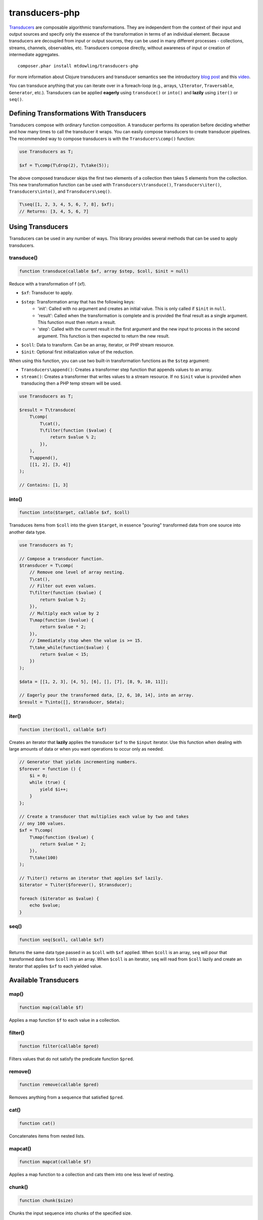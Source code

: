 ===============
transducers-php
===============

`Transducers <http://clojure.org/transducers>`_ are composable algorithmic
transformations. They are independent from the context of their input and
output sources and specify only the essence of the transformation in terms of
an individual element. Because transducers are decoupled from input or output
sources, they can be used in many different processes - collections, streams,
channels, observables, etc. Transducers compose directly, without awareness of
input or creation of intermediate aggregates.

::

    composer.phar install mtdowling/transducers-php

For more information about Clojure transducers and transducer semantics see the
introductory `blog post <http://blog.cognitect.com/blog/2014/8/6/transducers-are-coming>`_
and this `video <https://www.youtube.com/watch?v=6mTbuzafcII>`_.

You can transduce anything that you can iterate over in a foreach-loop (e.g.,
arrays, ``\Iterator``, ``Traversable``, ``Generator``, etc.). Transducers can
be applied **eagerly** using ``transduce()`` or ``into()`` and **lazily** using
``iter()`` or ``seq()``.

Defining Transformations With Transducers
-----------------------------------------

Transducers compose with ordinary function composition. A transducer performs
its operation before deciding whether and how many times to call the transducer
it wraps. You can easily compose transducers to create transducer pipelines.
The recommended way to compose transducers is with the ``Transducers\comp()``
function:

.. code-block:: php

    use Transducers as T;

    $xf = T\comp(T\drop(2), T\take(5));

The above composed transducer skips the first two elements of a collection then
takes 5 elements from the collection. This new transformation function can
be used with ``Transducers\transduce()``, ``Transducers\iter()``,
``Transducers\into()``, and ``Transducers\seq()``.

.. code-block:: php

    T\seq([1, 2, 3, 4, 5, 6, 7, 8], $xf);
    // Returns: [3, 4, 5, 6, 7]

Using Transducers
-----------------

Transducers can be used in any number of ways. This library provides several
methods that can be used to apply transducers.

transduce()
~~~~~~~~~~~

.. code-block:: php

    function transduce(callable $xf, array $step, $coll, $init = null)

Reduce with a transformation of f (xf).

* ``$xf``: Transducer to apply.
* ``$step``: Transformation array that has the following keys:
    * 'init': Called with no argument and creates an initial value. This is only
      called if ``$init`` in ``null``.
    * 'result': Called when the transformation is complete and is provided the
      final result as a single argument. This function must then return a
      result.
    * 'step': Called with the current result in the first argument and the new
      input to process in the second argument. This function is then expected
      to return the new result.
* ``$coll``: Data to transform. Can be an array, iterator, or PHP stream
  resource.
* ``$init``: Optional first initialization value of the reduction.

When using this function, you can use two built-in transformation functions as
the ``$step`` argument:

* ``Transducers\append()``: Creates a transformer step function that appends
  values to an array.
* ``stream()``: Creates a transformer that writes values to a stream resource.
  If no ``$init`` value is provided when transducing then a PHP temp stream
  will be used.

.. code-block:: php

    use Transducers as T;

    $result = T\transduce(
        T\comp(
            T\cat(),
            T\filter(function ($value) {
                return $value % 2;
            }),
        ),
        T\append(),
        [[1, 2], [3, 4]]
    );

    // Contains: [1, 3]

into()
~~~~~~

.. code-block:: php

    function into($target, callable $xf, $coll)

Transduces items from ``$coll`` into the given ``$target``, in essence
"pouring" transformed data from one source into another data type.

.. code-block:: php

    use Transducers as T;

    // Compose a transducer function.
    $transducer = T\comp(
        // Remove one level of array nesting.
        T\cat(),
        // Filter out even values.
        T\filter(function ($value) {
            return $value % 2;
        }),
        // Multiply each value by 2
        T\map(function ($value) {
            return $value * 2;
        }),
        // Immediately stop when the value is >= 15.
        T\take_while(function($value) {
            return $value < 15;
        })
    );

    $data = [[1, 2, 3], [4, 5], [6], [], [7], [8, 9, 10, 11]];

    // Eagerly pour the transformed data, [2, 6, 10, 14], into an array.
    $result = T\into([], $transducer, $data);

iter()
~~~~~~

.. code-block:: php

    function iter($coll, callable $xf)

Creates an iterator that **lazily** applies the transducer ``$xf`` to the
``$input`` iterator. Use this function when dealing with large amounts of data
or when you want operations to occur only as needed.

.. code-block:: php

    // Generator that yields incrementing numbers.
    $forever = function () {
        $i = 0;
        while (true) {
            yield $i++;
        }
    };

    // Create a transducer that multiplies each value by two and takes
    // ony 100 values.
    $xf = T\comp(
        T\map(function ($value) {
            return $value * 2;
        }),
        T\take(100)
    );

    // T\iter() returns an iterator that applies $xf lazily.
    $iterator = T\iter($forever(), $transducer);

    foreach ($iterator as $value) {
        echo $value;
    }

seq()
~~~~~

.. code-block:: php

    function seq($coll, callable $xf)

Returns the same data type passed in as ``$coll`` with ``$xf`` applied. When
``$coll`` is an array, ``seq`` will pour that transformed data from ``$coll``
into an array. When ``$coll`` is an iterator, ``seq`` will read from ``$coll``
lazily and create an iterator that applies ``$xf`` to each yielded value.

Available Transducers
---------------------

map()
~~~~~

.. code-block:: php

    function map(callable $f)

Applies a map function ``$f`` to each value in a collection.

filter()
~~~~~~~~

.. code-block:: php

    function filter(callable $pred)

Filters values that do not satisfy the predicate function ``$pred``.

remove()
~~~~~~~~

.. code-block:: php

    function remove(callable $pred)

Removes anything from a sequence that satisfied ``$pred``.

cat()
~~~~~

.. code-block:: php

    function cat()

Concatenates items from nested lists.

mapcat()
~~~~~~~~

.. code-block:: php

    function mapcat(callable $f)

Applies a map function to a collection and cats them into one less level of
nesting.

chunk()
~~~~~~~

.. code-block:: php

    function chunk($size)

Chunks the input sequence into chunks of the specified size.

take()
~~~~~~

.. code-block:: php

    function take($n);

Takes ``$n`` number of values from a collection.

take_while()
~~~~~~~~~~~~

.. code-block:: php

    function take_while(callable $pred)

Takes from a collection while the predicate function ``$pred`` returns true.

take_nth()
~~~~~~~~~~

.. code-block:: php

    function take_nth($nth)

Takes every nth item from a sequence of values.

drop()
~~~~~~

.. code-block:: php

    function drop($n)

Drops ``$n`` items from the beginning of the input sequence.

drop_while()
~~~~~~~~~~~~

.. code-block:: php

    function drop_while(callable $pred)

Drops values from a sequence so long as the predicate function ``$pred``
returns true.

replace()
~~~~~~~~~

.. code-block:: php

    function replace(array $smap)

Given a map of replacement pairs and a collection, returns a sequence where any
elements equal to a key in ``$smap`` are replaced with the corresponding
``$smap`` value.

keep()
~~~~~~

.. code-block:: php

    function keep(callable $f)

Keeps ``$f`` items for which ``$f`` does not return null.

keep_indexed()
~~~~~~~~~~~~~~

.. code-block:: php

    function keep_indexed(callable $f)

Returns a sequence of the non-null results of ``$f($index, $input)``.

dedupe()
~~~~~~~~

.. code-block:: php

    function dedupe()

Removes duplicates that occur in order (keeping the first in a sequence of
duplicate values).

interpose()
~~~~~~~~~~~

.. code-block:: php

    function interpose($separator)

Adds a separator between each item in the sequence.

Creating Transducers
--------------------

Transducers are functions that return transformation arrays. The returned
transformation array accepts a

Transducers are functions that return a function that accept a transformation
array ``$xf`` and return a new transformation array that uses the provided
``$xf`` transformation array.

Here's how to create a mapping transducer that adds 1 to each value:

.. code-block:: php

    function inc() {
        return function (array $xf) {
            return [
                'init'   => $xf['init'],
                'result' => $xf['result'],
                'step'   => function ($result, $input) use ($xf) {
                    return $xf['step']($result, $input + 1);
                }
            ];
        }
    };

    $result = T\into([], $inc, [1, 2, 3]); // Contains: 2, 3, 4

Transformation arrays are PHP associative arrays that contain the following
key value pairs:

* "init": A function with arity 0. Invoked with no arguments to initialize a
  transformation. This function should call the 'init' function on the nested
  transformer array ``$xf``, which will eventually call out to the transducing
  process.
* "step": A function with arity 2. This is a standard reduction function but it
  is expected to call the ``$xf`` ``step`` function 0 or more times as
  appropriate in the transducer. For example, filter will choose (based on the
  predicate) whether to call ``$xf`` or not. map will always call it exactly
  once. cat may call it many times depending on the inputs.
* "result": A function with arity 1. Some processes will not end, but for
  those that do (like transduce), the completion arity is used to produce a
  final value and/or flush state. This arity must call the ``$xf`` 'result'
  function exactly once.
